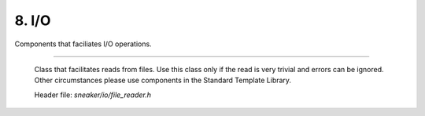 ******
8. I/O
******

Components that faciliates I/O operations.

.. cpp:class:: sneaker::io::file_reader
---------------------------------------

  Class that facilitates reads from files. Use this class only if the read
  is very trivial and errors can be ignored. Other circumstances please use
  components in the Standard Template Library.

  Header file: `sneaker/io/file_reader.h`

  .. cpp:class:: file_reader()
    :noindex:

    Default constructor.

  .. cpp:class:: file_reader(const char*)
    :noindex:

    Constructor. Takes a path of a file to be read.

  .. cpp:class:: const char* file_path() const
    :noindex:

    Gets the path of the file to be read.

  .. cpp:class:: void set_path(const char*)
    :noindex:

    Sets the path of the file to be read.

  .. cpp:class:: bool read_file(const char*)
    :noindex:

    Reads the file from the file specified, and copies the pointer points to the
    content read to the pointer to a C-string specified in the argument.
    Returns `true` if the read is successful, `false` otherwise.
